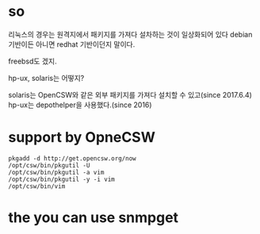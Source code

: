 * so

리눅스의 경우는 원격지에서 패키지를 가져다 설차하는 것이 일상화되어 있다
debian 기반이든 아니면 redhat 기반이던지 말이다.

freebsd도 겠지.

hp-ux, solaris는 어떻지? 

solaris는 OpenCSW와 같은 외부 패키지를 가져다 설치할 수 있고(since 2017.6.4)
hp-ux는 depothelper을 사용했다.(since 2016)

* support by OpneCSW

#+BEGIN_SRC 
pkgadd -d http://get.opencsw.org/now
/opt/csw/bin/pkgutil -U
/opt/csw/bin/pkgutil -a vim
/opt/csw/bin/pkgutil -y -i vim
/opt/csw/bin/vim
#+END_SRC

* the you can use snmpget
